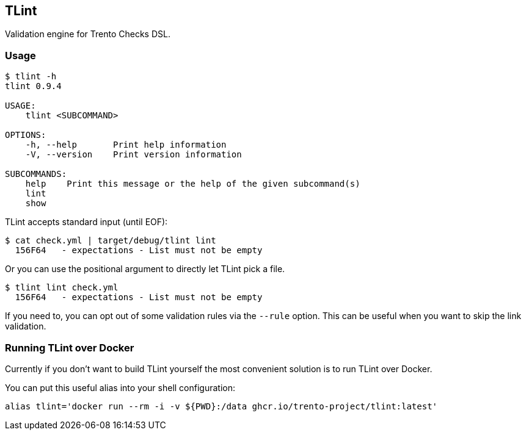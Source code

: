 == TLint

Validation engine for Trento Checks DSL.

=== Usage

[source,sh]
----
$ tlint -h
tlint 0.9.4

USAGE:
    tlint <SUBCOMMAND>

OPTIONS:
    -h, --help       Print help information
    -V, --version    Print version information

SUBCOMMANDS:
    help    Print this message or the help of the given subcommand(s)
    lint
    show
----

TLint accepts standard input (until EOF):

[source,sh]
----
$ cat check.yml | target/debug/tlint lint
  156F64   - expectations - List must not be empty
----

Or you can use the positional argument to directly let TLint pick a
file.

[source,sh]
----
$ tlint lint check.yml
  156F64   - expectations - List must not be empty
----

If you need to, you can opt out of some validation rules via the
`+--rule+` option. This can be useful when you want to skip the link
validation.

=== Running TLint over Docker

Currently if you don’t want to build TLint yourself the most convenient
solution is to run TLint over Docker.

You can put this useful alias into your shell configuration:

[source,sh]
----
alias tlint='docker run --rm -i -v ${PWD}:/data ghcr.io/trento-project/tlint:latest'
----
